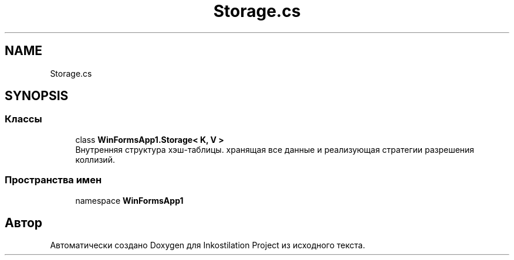 .TH "Storage.cs" 3 "Вс 7 Июн 2020" "Inkostilation Project" \" -*- nroff -*-
.ad l
.nh
.SH NAME
Storage.cs
.SH SYNOPSIS
.br
.PP
.SS "Классы"

.in +1c
.ti -1c
.RI "class \fBWinFormsApp1\&.Storage< K, V >\fP"
.br
.RI "Внутренняя структура хэш-таблицы\&. хранящая все данные и реализующая стратегии разрешения коллизий\&. "
.in -1c
.SS "Пространства имен"

.in +1c
.ti -1c
.RI "namespace \fBWinFormsApp1\fP"
.br
.in -1c
.SH "Автор"
.PP 
Автоматически создано Doxygen для Inkostilation Project из исходного текста\&.

